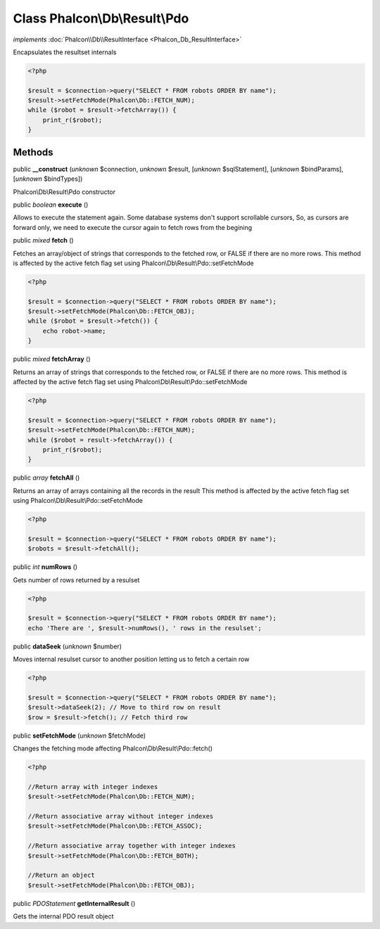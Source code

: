 Class **Phalcon\\Db\\Result\\Pdo**
==================================

*implements* :doc:`Phalcon\\Db\\ResultInterface <Phalcon_Db_ResultInterface>`

Encapsulates the resultset internals  

.. code-block:: php

    <?php

    $result = $connection->query("SELECT * FROM robots ORDER BY name");
    $result->setFetchMode(Phalcon\Db::FETCH_NUM);
    while ($robot = $result->fetchArray()) {
    	print_r($robot);
    }



Methods
-------

public  **__construct** (*unknown* $connection, *unknown* $result, [*unknown* $sqlStatement], [*unknown* $bindParams], [*unknown* $bindTypes])

Phalcon\\Db\\Result\\Pdo constructor



public *boolean*  **execute** ()

Allows to execute the statement again. Some database systems don't support scrollable cursors, So, as cursors are forward only, we need to execute the cursor again to fetch rows from the begining



public *mixed*  **fetch** ()

Fetches an array/object of strings that corresponds to the fetched row, or FALSE if there are no more rows. This method is affected by the active fetch flag set using Phalcon\\Db\\Result\\Pdo::setFetchMode 

.. code-block:: php

    <?php

    $result = $connection->query("SELECT * FROM robots ORDER BY name");
    $result->setFetchMode(Phalcon\Db::FETCH_OBJ);
    while ($robot = $result->fetch()) {
    	echo robot->name;
    }




public *mixed*  **fetchArray** ()

Returns an array of strings that corresponds to the fetched row, or FALSE if there are no more rows. This method is affected by the active fetch flag set using Phalcon\\Db\\Result\\Pdo::setFetchMode 

.. code-block:: php

    <?php

    $result = $connection->query("SELECT * FROM robots ORDER BY name");
    $result->setFetchMode(Phalcon\Db::FETCH_NUM);
    while ($robot = result->fetchArray()) {
    	print_r($robot);
    }




public *array*  **fetchAll** ()

Returns an array of arrays containing all the records in the result This method is affected by the active fetch flag set using Phalcon\\Db\\Result\\Pdo::setFetchMode 

.. code-block:: php

    <?php

    $result = $connection->query("SELECT * FROM robots ORDER BY name");
    $robots = $result->fetchAll();




public *int*  **numRows** ()

Gets number of rows returned by a resulset 

.. code-block:: php

    <?php

    $result = $connection->query("SELECT * FROM robots ORDER BY name");
    echo 'There are ', $result->numRows(), ' rows in the resulset';




public  **dataSeek** (*unknown* $number)

Moves internal resulset cursor to another position letting us to fetch a certain row 

.. code-block:: php

    <?php

    $result = $connection->query("SELECT * FROM robots ORDER BY name");
    $result->dataSeek(2); // Move to third row on result
    $row = $result->fetch(); // Fetch third row




public  **setFetchMode** (*unknown* $fetchMode)

Changes the fetching mode affecting Phalcon\\Db\\Result\\Pdo::fetch() 

.. code-block:: php

    <?php

    //Return array with integer indexes
    $result->setFetchMode(Phalcon\Db::FETCH_NUM);
    
    //Return associative array without integer indexes
    $result->setFetchMode(Phalcon\Db::FETCH_ASSOC);
    
    //Return associative array together with integer indexes
    $result->setFetchMode(Phalcon\Db::FETCH_BOTH);
    
    //Return an object
    $result->setFetchMode(Phalcon\Db::FETCH_OBJ);




public *\PDOStatement*  **getInternalResult** ()

Gets the internal PDO result object



